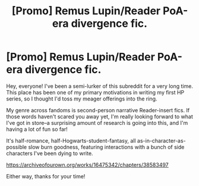 #+TITLE: [Promo] Remus Lupin/Reader PoA-era divergence fic.

* [Promo] Remus Lupin/Reader PoA-era divergence fic.
:PROPERTIES:
:Author: FiveTail
:Score: 2
:DateUnix: 1543123726.0
:DateShort: 2018-Nov-25
:FlairText: Self-Promotion
:END:
Hey, everyone! I've been a semi-lurker of this subreddit for a very long time. This place has been one of my primary motivations in writing my first HP series, so I thought I'd toss my meager offerings into the ring.

My genre across fandoms is second-person narrative Reader-insert fics. If those words haven't scared you away yet, I'm really looking forward to what I've got in store--a surprising amount of research is going into this, and I'm having a lot of fun so far!

It's half-romance, half-Hogwarts-student-fantasy, all as-in-character-as-possible slow burn goodness, featuring interactions with a bunch of side characters I've been dying to write.

[[https://archiveofourown.org/works/16475342/chapters/38583497]]

Either way, thanks for your time!

